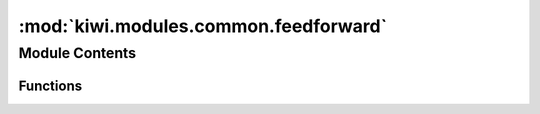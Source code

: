 :mod:`kiwi.modules.common.feedforward`
======================================

.. py:module:: kiwi.modules.common.feedforward


Module Contents
---------------


Functions
~~~~~~~~~

.. autoapisummary::

   kiwi.modules.common.feedforward.feedforward


.. function:: feedforward(in_dim, n_layers, shrink=2, out_dim=None, activation=nn.Tanh, final_activation=False, dropout=0.0)

   Constructor for FeedForward Layers


